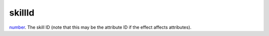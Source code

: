 skillId
====================================================================================================

`number`_. The skill ID (note that this may be the attribute ID if the effect affects attributes).

.. _`number`: ../../../lua/type/number.html
